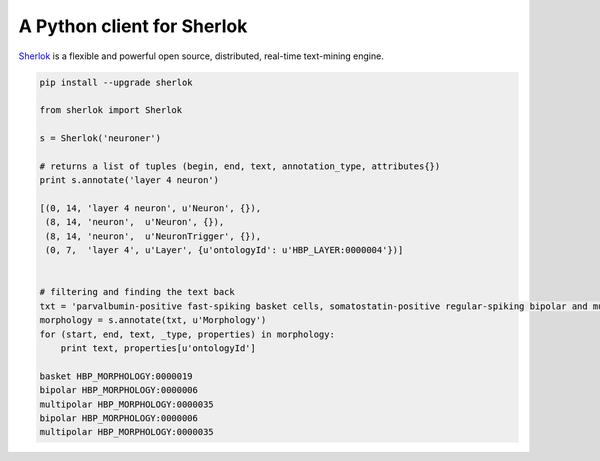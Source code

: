 A Python client for Sherlok
===========================

`Sherlok <http://sherlok.io/>`_ is a flexible and powerful open source, distributed, real-time text-mining engine.



.. code:: python

    pip install --upgrade sherlok

    from sherlok import Sherlok

    s = Sherlok('neuroner')

    # returns a list of tuples (begin, end, text, annotation_type, attributes{})
    print s.annotate('layer 4 neuron')

    [(0, 14, 'layer 4 neuron', u'Neuron', {}),
     (8, 14, 'neuron',  u'Neuron', {}),
     (8, 14, 'neuron',  u'NeuronTrigger', {}),
     (0, 7,  'layer 4', u'Layer', {u'ontologyId': u'HBP_LAYER:0000004'})]


    # filtering and finding the text back
    txt = 'parvalbumin-positive fast-spiking basket cells, somatostatin-positive regular-spiking bipolar and multipolar cells, and cholecystokinin-positive irregular-spiking bipolar and multipolar cells'
    morphology = s.annotate(txt, u'Morphology')
    for (start, end, text, _type, properties) in morphology:
        print text, properties[u'ontologyId']

    basket HBP_MORPHOLOGY:0000019
    bipolar HBP_MORPHOLOGY:0000006
    multipolar HBP_MORPHOLOGY:0000035
    bipolar HBP_MORPHOLOGY:0000006
    multipolar HBP_MORPHOLOGY:0000035
